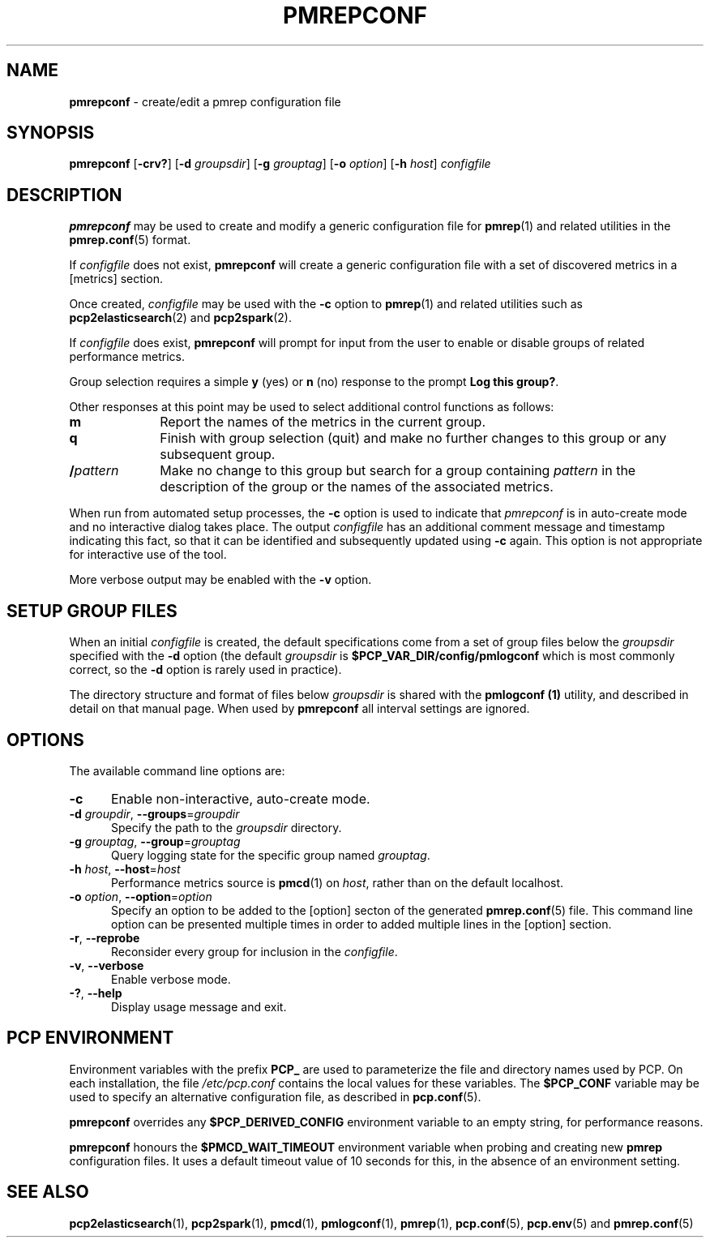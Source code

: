'\"macro stdmacro
.\"
.\" Copyright (c) 2013-2016,2020 Red Hat.
.\" Copyright (c) 2000 Silicon Graphics, Inc.  All Rights Reserved.
.\"
.\" This program is free software; you can redistribute it and/or modify it
.\" under the terms of the GNU General Public License as published by the
.\" Free Software Foundation; either version 2 of the License, or (at your
.\" option) any later version.
.\"
.\" This program is distributed in the hope that it will be useful, but
.\" WITHOUT ANY WARRANTY; without even the implied warranty of MERCHANTABILITY
.\" or FITNESS FOR A PARTICULAR PURPOSE.  See the GNU General Public License
.\" for more details.
.\"
.\"
.TH PMREPCONF 1 "PCP" "Performance Co-Pilot"
.SH NAME
\f3pmrepconf\f1 \- create/edit a pmrep configuration file
.SH SYNOPSIS
\f3pmrepconf\f1
[\f3\-crv?\f1]
[\f3\-d\f2 groupsdir\f1]
[\f3\-g\f2 grouptag\f1]
[\f3\-o\f2 option\f1]
[\f3\-h\f2 host\f1]
\f2configfile\f1
.SH DESCRIPTION
.B pmrepconf
may be used to create and modify a generic configuration file for
.BR pmrep (1)
and related utilities in the
.BR pmrep.conf (5)
format.
.PP
If
.I configfile
does not exist,
.B pmrepconf
will create a generic configuration file with a
set of discovered metrics in a [metrics] section.
.PP
Once created,
.I configfile
may be used with the
.B \-c
option to
.BR pmrep (1)
and related utilities such as
.BR pcp2elasticsearch (2)
and
.BR pcp2spark (2).
.PP
If
.I configfile
does exist,
.B pmrepconf
will prompt for input from the user to enable or disable groups
of related performance metrics.
.PP
Group selection requires a simple
.B y
(yes)
or
.B n
(no) response to the prompt
.BR "Log this group?" .
.PP
Other responses at this point may be used to select
additional control functions as follows:
.IP \fBm\fP 10n
Report the names of the metrics in the current group.
.IP \fBq\fP 10n
Finish with group selection (quit) and make no further changes to
this group or any subsequent group.
.IP \fB/\fIpattern\fP 10n
Make no change to this group but search for a group containing
.I pattern
in the description of the group or the names
of the associated metrics.
.PP
When run from automated setup processes, the
.B \-c
option is used to indicate that
.I pmrepconf
is in auto-create mode and no interactive dialog takes place.
The output
.I configfile
has an additional comment message
and timestamp indicating this fact, so that it can be
identified and subsequently updated using
.B \-c
again.
This option is not appropriate for interactive use of the tool.
.PP
More verbose output may be enabled with the
.B \-v
option.
.SH SETUP GROUP FILES
When an initial
.I configfile
is created, the default specifications come from a set of group
files below the
.I groupsdir
specified with the
.B \-d
option (the default
.I groupsdir
is
.B $PCP_VAR_DIR/config/pmlogconf
which is most commonly correct, so the
.B \-d
option is rarely used in practice).
.PP
The directory structure and format of files below
.I groupsdir
is shared with the
.B pmlogconf (1)
utility, and described in detail on that manual page.
When used by
.B pmrepconf
all interval settings are ignored.
.SH OPTIONS
The available command line options are:
.TP 5
\fB\-c\fR
Enable non-interactive, auto-create mode.
.TP
\fB\-d\fR \fIgroupdir\fR, \fB\-\-groups\fR=\fIgroupdir\fR
Specify the path to the \fIgroupsdir\fP directory.
.TP
\fB\-g\fR \fIgrouptag\fR, \fB\-\-group\fR=\fIgrouptag\fR
Query logging state for the specific group named \fIgrouptag\fP.
.TP
\fB\-h\fR \fIhost\fR, \fB\-\-host\fR=\fIhost\fR
Performance metrics source is
.BR pmcd (1)
on
.IR host ,
rather than on the default localhost.
.TP
\fB\-o\fR \fIoption\fR, \fB\-\-option\fR=\fIoption\fR
Specify an option to be added to the [option] secton of the
generated
.BR pmrep.conf (5)
file.
This command line option can be presented multiple times in
order to added multiple lines in the [option] section.
.TP
\fB\-r\fR, \fB\-\-reprobe\fR
Reconsider every group for inclusion in the \fIconfigfile\fP.
.TP
\fB\-v\fR, \fB\-\-verbose\fR
Enable verbose mode.
.TP
\fB\-?\fR, \fB\-\-help\fR
Display usage message and exit.
.SH PCP ENVIRONMENT
Environment variables with the prefix \fBPCP_\fP are used to parameterize
the file and directory names used by PCP.
On each installation, the
file \fI/etc/pcp.conf\fP contains the local values for these variables.
The \fB$PCP_CONF\fP variable may be used to specify an alternative
configuration file, as described in \fBpcp.conf\fP(5).
.PP
.B pmrepconf
overrides any
.B $PCP_DERIVED_CONFIG
environment variable to an empty string, for performance reasons.
.PP
.B pmrepconf
honours the
.B $PMCD_WAIT_TIMEOUT
environment variable when probing and creating new
.B pmrep
configuration files.
It uses a default timeout value of 10 seconds for this, in the
absence of an environment setting.
.SH SEE ALSO
.BR pcp2elasticsearch (1),
.BR pcp2spark (1),
.BR pmcd (1),
.BR pmlogconf (1),
.BR pmrep (1),
.BR pcp.conf (5),
.BR pcp.env (5)
and
.BR pmrep.conf (5)
